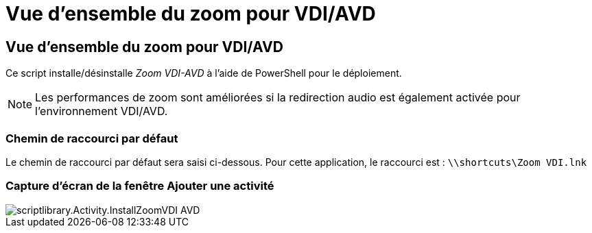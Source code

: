 = Vue d'ensemble du zoom pour VDI/AVD
:allow-uri-read: 




== Vue d'ensemble du zoom pour VDI/AVD

Ce script installe/désinstalle _Zoom VDI-AVD_ à l'aide de PowerShell pour le déploiement.


NOTE: Les performances de zoom sont améliorées si la redirection audio est également activée pour l'environnement VDI/AVD.



=== Chemin de raccourci par défaut

Le chemin de raccourci par défaut sera saisi ci-dessous. Pour cette application, le raccourci est : `\\shortcuts\Zoom VDI.lnk`



=== Capture d'écran de la fenêtre Ajouter une activité

image::scriptlibrary.activity.InstallZoomVDI-AVD.png[scriptlibrary.Activity.InstallZoomVDI AVD]

